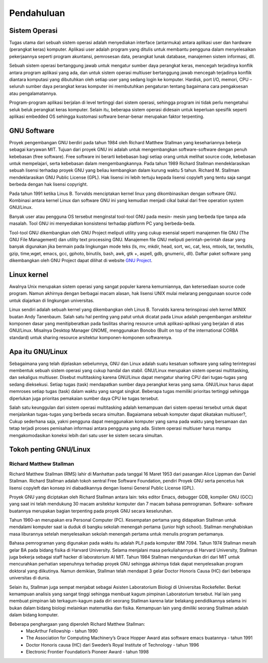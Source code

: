 ===========
Pendahuluan
===========

Sistem Operasi
--------------

Tugas utama dari sebuah sistem operasi adalah menyediakan interface
(antarmuka) antara aplikasi user dan hardware (perangkat keras) komputer.
Aplikasi user adalah program yang ditulis untuk membantu pengguna dalam
menyelesaikan pekerjaannya seperti program akuntansi, pemrosesan data,
perangkat lunak database, manajemen sistem informasi, dll.

Sebuah sistem operasi bertanggung jawab untuk mengatur sumber daya
perangkat keras, mencegah terjadinya konflik antara program aplikasi yang ada,
dan untuk sistem operasi multiuser bertanggung jawab mencegah terjadinya
konflik diantara komputasi yang dibutuhkan oleh setiap user yang sedang login
ke komputer. Hardisk, port I/O, memori, CPU – seluruh sumber daya perangkat
keras komputer ini membutuhkan pengaturan tentang bagaimana cara
pengaksesan atau pengalamatannya.

Program-program aplikasi berjalan di level tertinggi dari sistem operasi,
sehingga program ini tidak perlu mengetahui seluk beluk perangkat keras
komputer. Selain itu, beberapa sistem operasi didesain untuk keperluan spesifik
seperti aplikasi embedded OS sehingga kustomasi software benar-benar
merupakan faktor terpenting.

GNU Software
------------

Proyek pengembangan GNU berdiri pada tahun 1984 oleh Richard Matthew
Stallman yang kesehariannya bekerja sebagai karyawan MIT. Tujuan dari
proyek GNU ini adalah untuk mengembangkan software-software dengan penuh
kebebasan (free software). Free software ini berarti kebebasan bagi setiap orang
untuk melihat source code, kebebasan untuk mempelajari, serta kebebasan
dalam mengembangkannya. Pada tahun 1989 Richard Stallman
mendeklarasikan sebuah lisensi terhadap proyek GNU yang beliau kembangkan
dalam kurung waktu 5 tahun. Richard M. Stallman mendeklarasikan GNU
Public License (GPL). Hak lisensi ini lebih tertuju kepada lisensi copyleft yang
tentu saja sangat berbeda dengan hak lisensi copyright.

Pada tahun 1991 ketika Linus B. Torvalds menciptakan kernel linux yang
dikombinasikan dengan software GNU. Kombinasi antara kernel Linux dan
software GNU ini yang kemudian menjadi cikal bakal dari free operation system
GNU/Linux.

Banyak user atau pengguna OS tersebut menginstal tool-tool GNU pada mesin-
mesin yang berbeda tipe tanpa ada masalah. Tool GNU ini menyediakan
konsistensi terhadap platform PC yang berbeda-beda.

Tool-tool GNU dikembangkan oleh GNU Project meliputi utility yang cukup
esensial seperti manajemen file GNU (The GNU File Management) dan utility
text processing GNU. Manajemen file GNU meliputi perintah-perintah dasar
yang banyak digunakan jika bermain pada lingkungan mode teks (ls, mv, mkdir,
head, sort, wc, cat, less, mtools, tar, textutils, gzip, time,wget, emacs, gcc,
gphoto, binutils, bash, awk, gtk +, aspell, gdb, gnumeric, dll).
Daftar paket software yang dikembangkan oleh GNU Project dapat dilihat di
website `GNU Project <http://www.gnu.org/software/software.html>`_.

Linux kernel
------------

Awalnya Unix merupakan sistem operasi yang sangat populer karena
kemurniannya, dan ketersediaan source code program. Namun akhirnya dengan
berbagai macam alasan, hak lisensi UNIX mulai melarang penggunaan source
code untuk diajarkan di lingkungan universitas.

Linux sendiri adalah sebuah kernel yang dikembangkan oleh Linus B. Torvalds
karena terinspirasi oleh kernel MINIX buatan Andy Tanenbaum. Salah satu hal
penting yang patut untuk dicatat pada Linux adalah pengembangan arsitektur
komponen dasar yang menitipberatkan pada fasilitas sharing resource untuk
aplikasi-aplikasi yang berjalan di atas GNU/Linux. Misalnya Desktop Manager
GNOME, menggunakan Bonobo (Built on top of the international CORBA
standard) untuk sharing resource arsitektur komponen-komponen softwarenya.

Apa itu GNU/Linux
-----------------

Sebagaimana yang telah dijelaskan sebelumnya, GNU dan Linux adalah suatu
kesatuan software yang saling terintegrasi membentuk sebuah sistem operasi
yang cukup handal dan stabil. GNU/Linux merupakan sistem operasi
multitasking, dan sekaligus multiuser. Disebut multitasking karena GNU/Linux
dapat mengatur sharing CPU dari tugas-tugas yang sedang dieksekusi. Setiap
tugas (task) mendapatkan sumber daya perangkat keras yang sama. GNU/Linux
harus dapat memroses setiap tugas (task) dalam waktu yang sangat singkat.
Beberapa tugas memiliki prioritas tertinggi sehingga diperlukan juga prioritas
pemakaian sumber daya CPU ke tugas tersebut.

Salah satu keunggulan dari sistem operasi multitasking adalah kemampuan dari
sistem operasi tersebut untuk dapat menjalankan tugas-tugas yang berbeda
secara simultan.
Bagaiamana sebuah komputer dapat dikatakan multiuser?, Cukup sederhana
saja, yakni pengguna dapat menggunakan komputer yang sama pada waktu yang
bersamaan dan tetap terjadi proses pemisahan informasi antara pengguna yang
ada. Sistem operasi multiuser harus mampu mengakomodasikan koneksi lebih
dari satu user ke sistem secara simultan.

Tokoh penting GNU/Linux
------------------------

Richard Matthew Stallman
========================

Richard Matthew Stallman (RMS) lahir di Manhattan pada tanggal 16 Maret
1953 dari pasangan Alice Lippman dan Daniel Stallman. Richard Stallman
adalah tokoh sentral Free Software Foundation, pendiri Proyek GNU serta
pencetus hak lisensi copyleft dan konsep ini diabadikannya dengan lisensi
General Public License (GPL).

Proyek GNU yang diciptakan oleh Richard Stallman antara lain: teks editor
Emacs, debugger GDB, kompiler GNU (GCC) yang saat ini telah mendukung
30 macam arsitektur komputer dan 7 macam bahasa pemrograman. Software-
software buatannya merupakan bagian terpenting pada proyek GNU secara
keseluruhan.

Tahun 1960-an merupakan era Personal Computer (PC). Kesempatan pertama
yang didapatkan Stallman untuk mendalami komputer saat ia duduk di bangku
sekolah menengah pertama (junior high school). Stallman menghabiskan masa
liburannya setelah menyelesaikan sekolah menengah pertama untuk menulis
program pertamanya.

Bahasa pemrograman yang digunakan pada waktu itu adalah PL/I pada
komputer IBM 7094. Tahun 1974 Stallman meraih gelar BA pada bidang fisika
di Harvard University. Selama menjalani masa perkuliahannya di Harvard
University, Stallman juga bekerja sebagai staff hacker di laboratorium AI MIT.
Tahun 1984 Stallman mengundurkan diri dari MIT untuk mencurahkan
perhatian sepenuhnya terhadap proyek GNU sehingga akhirnya tidak dapat
menyelesaikan program doktoral yang diikutinya. Namun demikian, Stallman
telah mendapat 3 gelar Doctor Honoris Causa (HC) dari beberapa universitas di
dunia.

Selain itu, Stallman juga sempat menjabat sebagai Asisten Laboratorium
Biologi di Universitas Rockefeller. Berkat kemampuan analisis yang sangat
tinggi sehingga membuat kagum pimpinan Laboratorium tersebut. Hal lain yang
membuat pimpinan lab terkagum-kagum pada diri seorang Stallman karena latar
belakang pendidikannya selama ini bukan dalam bidang biologi melainkan
matematika dan fisika. Kemampuan lain yang dimiliki seorang Stallman adalah
dalam bidang komputer.

Beberapa penghargaan yang diperoleh Richard Matthew Stallman:
 - MacArthur Fellowship - tahun 1990
 - The Association for Computing Machinery’s Grace Hopper Award atas
   software emacs buatannya - tahun 1991
 - Doctor Honoris causa (HC) dari Sweden’s Royal Institute of Technology -
   tahun 1996
 - Electronic Frontier Foundation’s Pioneer Award - tahun 1998

